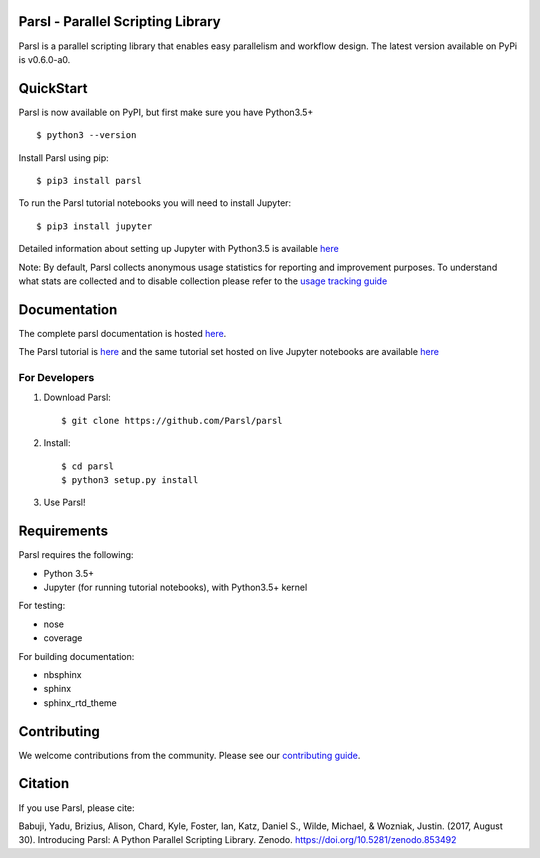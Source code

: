 Parsl - Parallel Scripting Library
==================================
|licence| |build-status| |docs|

Parsl is a parallel scripting library that enables easy parallelism and workflow design.
The latest version available on PyPi is v0.6.0-a0.

.. |licence| image:: https://img.shields.io/badge/License-Apache%202.0-blue.svg
   :target: https://github.com/Parsl/parsl/blob/master/LICENSE
   :alt: Apache Licence V2.0
.. |build-status| image:: https://travis-ci.org/Parsl/parsl.svg?branch=master
   :target: https://travis-ci.org/Parsl/parsl
   :alt: Build status
.. |docs| image:: https://readthedocs.org/projects/parsl/badge/?version=stable
   :target: http://parsl.readthedocs.io/en/stable/?badge=stable
   :alt: Documentation Status

QuickStart
==========

Parsl is now available on PyPI, but first make sure you have Python3.5+ ::

    $ python3 --version

Install Parsl using pip::

    $ pip3 install parsl

To run the Parsl tutorial notebooks you will need to install Jupyter::

    $ pip3 install jupyter

Detailed information about setting up Jupyter with Python3.5 is available `here <https://jupyter.readthedocs.io/en/latest/install.html>`_

Note: By default, Parsl collects anonymous usage statistics for reporting and improvement purposes. To understand what stats are collected and to disable collection please refer to the `usage tracking guide <http://parsl.readthedocs.io/en/stable/userguide/usage_tracking.html>`__

Documentation
=============

The complete parsl documentation is hosted `here <http://parsl.readthedocs.io/en/stable/>`_.

The Parsl tutorial is `here <http://parsl.readthedocs.io/en/stable/tutorial.html>`_ and the same tutorial set hosted on live Jupyter notebooks are available `here <http://try.parsl-project.org:8000/>`_


For Developers
--------------

1. Download Parsl::

    $ git clone https://github.com/Parsl/parsl

2. Install::

    $ cd parsl
    $ python3 setup.py install

3. Use Parsl!

Requirements
============

Parsl requires the following:

* Python 3.5+
* Jupyter (for running tutorial notebooks), with Python3.5+ kernel


For testing:

* nose
* coverage

For building documentation:

* nbsphinx
* sphinx
* sphinx_rtd_theme

Contributing
============

We welcome contributions from the community. Please see our `contributing guide <CONTRIBUTING.rst>`_. 

Citation
========

If you use Parsl, please cite:

Babuji, Yadu, Brizius, Alison, Chard, Kyle, Foster, Ian, Katz, Daniel S., Wilde, Michael, & Wozniak, Justin. (2017, August 30). Introducing Parsl: A Python Parallel Scripting Library. Zenodo. https://doi.org/10.5281/zenodo.853492
